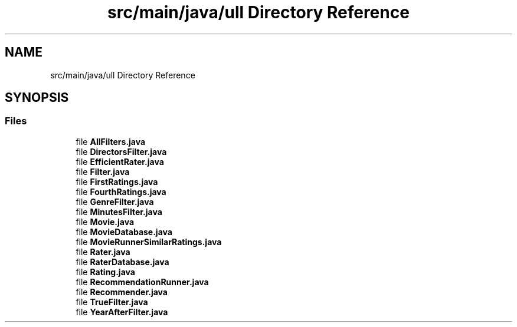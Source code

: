 .TH "src/main/java/ull Directory Reference" 3 "Thu Dec 1 2022" "Version 1.0" "ProyectoFinalLDH" \" -*- nroff -*-
.ad l
.nh
.SH NAME
src/main/java/ull Directory Reference
.SH SYNOPSIS
.br
.PP
.SS "Files"

.in +1c
.ti -1c
.RI "file \fBAllFilters\&.java\fP"
.br
.ti -1c
.RI "file \fBDirectorsFilter\&.java\fP"
.br
.ti -1c
.RI "file \fBEfficientRater\&.java\fP"
.br
.ti -1c
.RI "file \fBFilter\&.java\fP"
.br
.ti -1c
.RI "file \fBFirstRatings\&.java\fP"
.br
.ti -1c
.RI "file \fBFourthRatings\&.java\fP"
.br
.ti -1c
.RI "file \fBGenreFilter\&.java\fP"
.br
.ti -1c
.RI "file \fBMinutesFilter\&.java\fP"
.br
.ti -1c
.RI "file \fBMovie\&.java\fP"
.br
.ti -1c
.RI "file \fBMovieDatabase\&.java\fP"
.br
.ti -1c
.RI "file \fBMovieRunnerSimilarRatings\&.java\fP"
.br
.ti -1c
.RI "file \fBRater\&.java\fP"
.br
.ti -1c
.RI "file \fBRaterDatabase\&.java\fP"
.br
.ti -1c
.RI "file \fBRating\&.java\fP"
.br
.ti -1c
.RI "file \fBRecommendationRunner\&.java\fP"
.br
.ti -1c
.RI "file \fBRecommender\&.java\fP"
.br
.ti -1c
.RI "file \fBTrueFilter\&.java\fP"
.br
.ti -1c
.RI "file \fBYearAfterFilter\&.java\fP"
.br
.in -1c
